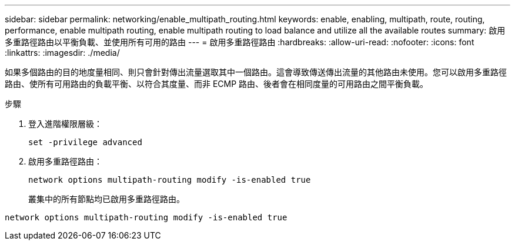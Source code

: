 ---
sidebar: sidebar 
permalink: networking/enable_multipath_routing.html 
keywords: enable, enabling, multipath, route, routing, performance, enable multipath routing, enable multipath routing to load balance and utilize all the available routes 
summary: 啟用多重路徑路由以平衡負載、並使用所有可用的路由 
---
= 啟用多重路徑路由
:hardbreaks:
:allow-uri-read: 
:nofooter: 
:icons: font
:linkattrs: 
:imagesdir: ./media/


[role="lead"]
如果多個路由的目的地度量相同、則只會針對傳出流量選取其中一個路由。這會導致傳送傳出流量的其他路由未使用。您可以啟用多重路徑路由、使所有可用路由的負載平衡、以符合其度量、而非 ECMP 路由、後者會在相同度量的可用路由之間平衡負載。

.步驟
. 登入進階權限層級：
+
`set -privilege advanced`

. 啟用多重路徑路由：
+
`network options multipath-routing modify -is-enabled true`

+
叢集中的所有節點均已啟用多重路徑路由。



....
network options multipath-routing modify -is-enabled true
....